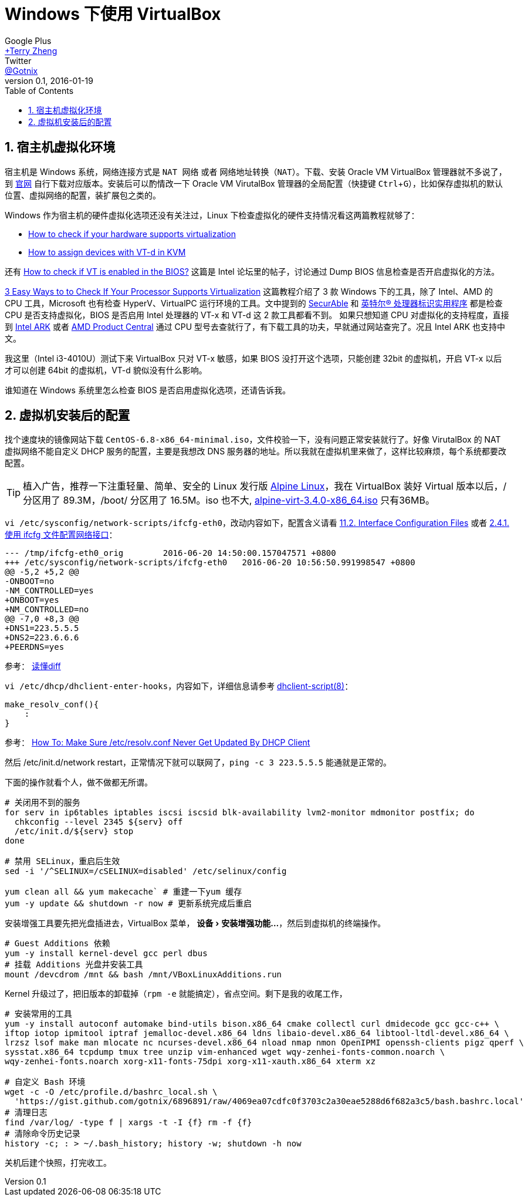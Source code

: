 = Windows 下使用 VirtualBox
Google Plus <https://plus.google.com/u/0/+TerryZheng-404/about[+Terry Zheng]>; Twitter <https://twitter.com/Gotnix[@Gotnix]>
v0.1, 2016-01-19
:lang: zh-cmn-Hans
:doctype: article
:description: Windows 下使用 VirutalBox
:keywords: VirtualBox, Virtualization
:icons: font
:source-highlighter: highlightjs
:linkcss!:
:numbered:
:idprefix:
:toc: right
:toclevels: 3
:experimental:
:showtitle:

== 宿主机虚拟化环境
宿主机是 Windows 系统，网络连接方式是 `NAT 网络` 或者 `网络地址转换（NAT）`。下载、安装 Oracle VM VirtualBox 管理器就不多说了，到 https://www.virtualbox.org/wiki/Downloads[官网] 自行下载对应版本。安装后可以酌情改一下 Oracle VM VirutalBox 管理器的全局配置（快捷键 kbd:[Ctrl+G]），比如保存虚拟机的默认位置、虚拟网络的配置，装扩展包之类的。 

Windows 作为宿主机的硬件虚拟化选项还没有关注过，Linux 下检查虚拟化的硬件支持情况看这两篇教程就够了：

* http://virt-tools.org/learning/check-hardware-virt/[How to check if your hardware supports virtualization]
* http://www.linux-kvm.org/page/How_to_assign_devices_with_VT-d_in_KVM[How to assign devices with VT-d in KVM]

还有 https://software.intel.com/en-us/forums/virtualization-software-development/topic/304499[How to check if VT is enabled in the BIOS?] 这篇是 Intel 论坛里的帖子，讨论通过 Dump BIOS 信息检查是否开启虚拟化的方法。

http://www.technorms.com/8208/check-if-processor-supports-virtualization[3 Easy Ways to to Check If Your Processor Supports Virtualization] 这篇教程介绍了 3 款 Windows 下的工具，除了 Intel、AMD 的 CPU 工具，Microsoft 也有检查 HyperV、VirtualPC 运行环境的工具。文中提到的 http://www.grc.com/securable.htm[SecurAble] 和 http://www.intel.com/p/en_US/support/highlights/processors/toolspiu/[英特尔(R) 处理器标识实用程序] 都是检查 CPU 是否支持虚拟化，BIOS 是否启用 Intel 处理器的 VT-x 和 VT-d 这 2 款工具都看不到。 如果只想知道 CPU 对虚拟化的支持程度，直接到 http://ark.intel.com/[Intel ARK] 或者 http://products.amd.com/[AMD Product Central] 通过 CPU 型号去查就行了，有下载工具的功夫，早就通过网站查完了。况且 Intel ARK 也支持中文。

我这里（Intel i3-4010U）测试下来 VirtualBox 只对 VT-x 敏感，如果 BIOS 没打开这个选项，只能创建 32bit 的虚拟机，开启 VT-x 以后才可以创建 64bit 的虚拟机，VT-d 貌似没有什么影响。

谁知道在 Windows 系统里怎么检查 BIOS 是否启用虚拟化选项，还请告诉我。 

== 虚拟机安装后的配置
找个速度块的镜像网站下载 `CentOS-6.8-x86_64-minimal.iso`，文件校验一下，没有问题正常安装就行了。好像 VirutalBox 的 NAT 虚拟网络不能自定义 DHCP 服务的配置，主要是我想改 DNS 服务器的地址。所以我就在虚拟机里来做了，这样比较麻烦，每个系统都要改配置。

[TIP]
====
植入广告，推荐一下注重轻量、简单、安全的 Linux 发行版 http://alpinelinux.org/about/[Alpine Linux]，我在 VirtualBox 装好 Virtual 版本以后，/ 分区用了 89.3M，/boot/ 分区用了 16.5M。iso 也不大, http://alpinelinux.org/downloads/[alpine-virt-3.4.0-x86_64.iso] 只有36MB。
====

`vi /etc/sysconfig/network-scripts/ifcfg-eth0`，改动内容如下，配置含义请看 
https://access.redhat.com/documentation/en-US/Red_Hat_Enterprise_Linux/6/html/Deployment_Guide/s1-networkscripts-interfaces.html[11.2. Interface Configuration Files] 或者 
https://access.redhat.com/documentation/zh-CN/Red_Hat_Enterprise_Linux/7/html/Networking_Guide/sec-Using_the_Command_Line_Interface.html[2.4.1. 使用 ifcfg 文件配置网络接口]：

[source,diff]
----
--- /tmp/ifcfg-eth0_orig        2016-06-20 14:50:00.157047571 +0800
+++ /etc/sysconfig/network-scripts/ifcfg-eth0   2016-06-20 10:56:50.991998547 +0800
@@ -5,2 +5,2 @@
-ONBOOT=no
-NM_CONTROLLED=yes
+ONBOOT=yes
+NM_CONTROLLED=no
@@ -7,0 +8,3 @@
+DNS1=223.5.5.5
+DNS2=223.6.6.6
+PEERDNS=yes
----
参考： http://www.ruanyifeng.com/blog/2012/08/how_to_read_diff.html[读懂diff]

`vi /etc/dhcp/dhclient-enter-hooks`，内容如下，详细信息请参考 http://linux.die.net/man/8/dhclient-script[dhclient-script(8)]：

[source,bash]
----
make_resolv_conf(){
    :
}
----
参考： http://www.cyberciti.biz/faq/dhclient-etcresolvconf-hooks/[How To: Make Sure /etc/resolv.conf Never Get Updated By DHCP Client]


然后 /etc/init.d/network restart，正常情况下就可以联网了，`ping -c 3 223.5.5.5` 能通就是正常的。


下面的操作就看个人，做不做都无所谓。

[source,bash]
----
# 关闭用不到的服务
for serv in ip6tables iptables iscsi iscsid blk-availability lvm2-monitor mdmonitor postfix; do
  chkconfig --level 2345 ${serv} off
  /etc/init.d/${serv} stop
done

# 禁用 SELinux，重启后生效
sed -i '/^SELINUX=/cSELINUX=disabled' /etc/selinux/config

yum clean all && yum makecache` # 重建一下yum 缓存
yum -y update && shutdown -r now # 更新系统完成后重启
----

安装增强工具要先把光盘插进去，VirtualBox 菜单， menu:设备[安装增强功能…]，然后到虚拟机的终端操作。
[source,bash]
----
# Guest Additions 依赖
yum -y install kernel-devel gcc perl dbus
# 挂载 Additions 光盘并安装工具
mount /devcdrom /mnt && bash /mnt/VBoxLinuxAdditions.run
----

Kernel 升级过了，把旧版本的卸载掉（`rpm -e` 就能搞定），省点空间。剩下是我的收尾工作，
[source,bash]
----
# 安装常用的工具
yum -y install autoconf automake bind-utils bison.x86_64 cmake collectl curl dmidecode gcc gcc-c++ \
iftop iotop ipmitool iptraf jemalloc-devel.x86_64 ldns libaio-devel.x86_64 libtool-ltdl-devel.x86_64 \
lrzsz lsof make man mlocate nc ncurses-devel.x86_64 nload nmap nmon OpenIPMI openssh-clients pigz qperf \
sysstat.x86_64 tcpdump tmux tree unzip vim-enhanced wget wqy-zenhei-fonts-common.noarch \
wqy-zenhei-fonts.noarch xorg-x11-fonts-75dpi xorg-x11-xauth.x86_64 xterm xz

# 自定义 Bash 环境
wget -c -O /etc/profile.d/bashrc_local.sh \
  'https://gist.github.com/gotnix/6896891/raw/4069ea07cdfc0f3703c2a30eae5288d6f682a3c5/bash.bashrc.local'
# 清理日志
find /var/log/ -type f | xargs -t -I {f} rm -f {f}
# 清除命令历史记录
history -c; : > ~/.bash_history; history -w; shutdown -h now
----

关机后建个快照，打完收工。
